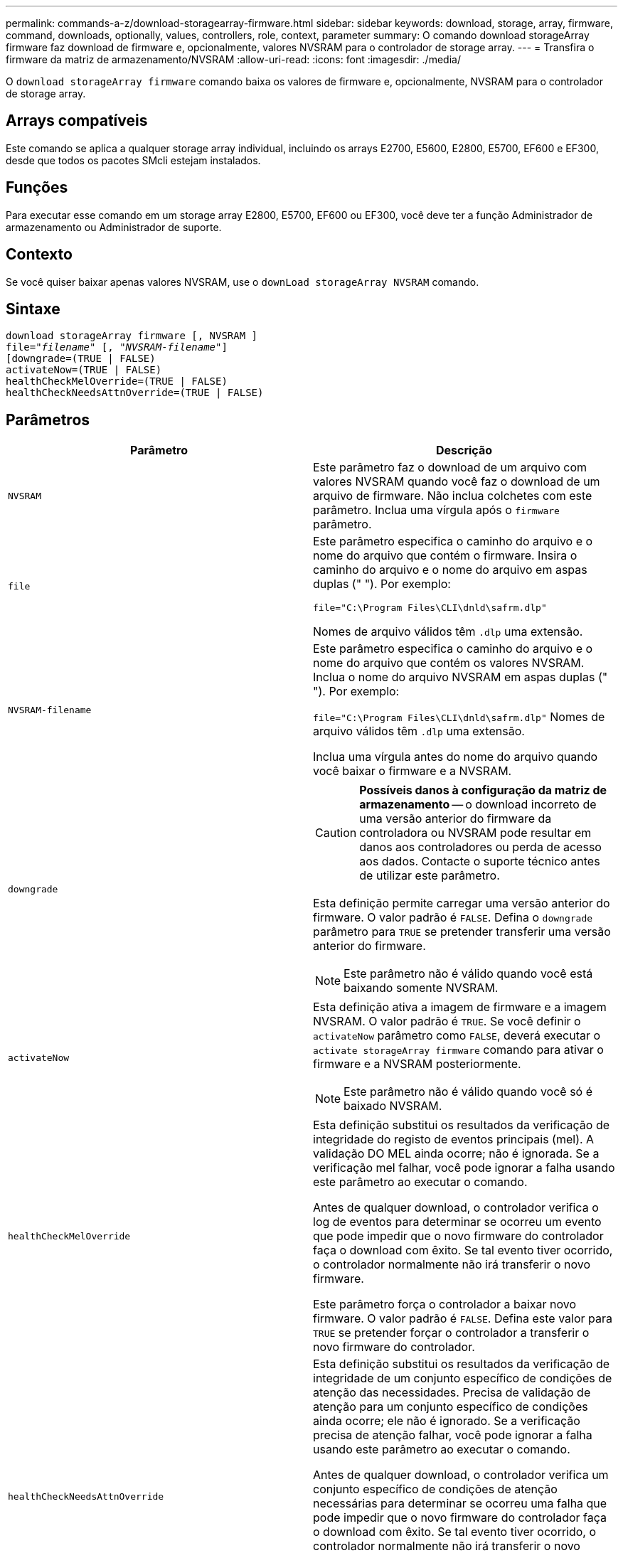 ---
permalink: commands-a-z/download-storagearray-firmware.html 
sidebar: sidebar 
keywords: download, storage, array, firmware, command, downloads, optionally, values, controllers, role, context, parameter 
summary: O comando download storageArray firmware faz download de firmware e, opcionalmente, valores NVSRAM para o controlador de storage array. 
---
= Transfira o firmware da matriz de armazenamento/NVSRAM
:allow-uri-read: 
:icons: font
:imagesdir: ./media/


[role="lead"]
O `download storageArray firmware` comando baixa os valores de firmware e, opcionalmente, NVSRAM para o controlador de storage array.



== Arrays compatíveis

Este comando se aplica a qualquer storage array individual, incluindo os arrays E2700, E5600, E2800, E5700, EF600 e EF300, desde que todos os pacotes SMcli estejam instalados.



== Funções

Para executar esse comando em um storage array E2800, E5700, EF600 ou EF300, você deve ter a função Administrador de armazenamento ou Administrador de suporte.



== Contexto

Se você quiser baixar apenas valores NVSRAM, use o `downLoad storageArray NVSRAM` comando.



== Sintaxe

[listing, subs="+macros"]
----
download storageArray firmware [, NVSRAM ]
pass:quotes[file="_filename_" [, "_NVSRAM-filename_"]]
[downgrade=(TRUE | FALSE)
activateNow=(TRUE | FALSE)
healthCheckMelOverride=(TRUE | FALSE)
healthCheckNeedsAttnOverride=(TRUE | FALSE)
----


== Parâmetros

[cols="2*"]
|===
| Parâmetro | Descrição 


 a| 
`NVSRAM`
 a| 
Este parâmetro faz o download de um arquivo com valores NVSRAM quando você faz o download de um arquivo de firmware. Não inclua colchetes com este parâmetro. Inclua uma vírgula após o `firmware` parâmetro.



 a| 
`file`
 a| 
Este parâmetro especifica o caminho do arquivo e o nome do arquivo que contém o firmware. Insira o caminho do arquivo e o nome do arquivo em aspas duplas (" "). Por exemplo:

`file="C:\Program Files\CLI\dnld\safrm.dlp"`

Nomes de arquivo válidos têm `.dlp` uma extensão.



 a| 
`NVSRAM-filename`
 a| 
Este parâmetro especifica o caminho do arquivo e o nome do arquivo que contém os valores NVSRAM. Inclua o nome do arquivo NVSRAM em aspas duplas (" "). Por exemplo:

`file="C:\Program Files\CLI\dnld\safrm.dlp"` Nomes de arquivo válidos têm `.dlp` uma extensão.

Inclua uma vírgula antes do nome do arquivo quando você baixar o firmware e a NVSRAM.



 a| 
`downgrade`
 a| 
[CAUTION]
====
*Possíveis danos à configuração da matriz de armazenamento* -- o download incorreto de uma versão anterior do firmware da controladora ou NVSRAM pode resultar em danos aos controladores ou perda de acesso aos dados. Contacte o suporte técnico antes de utilizar este parâmetro.

====
Esta definição permite carregar uma versão anterior do firmware. O valor padrão é `FALSE`. Defina o `downgrade` parâmetro para `TRUE` se pretender transferir uma versão anterior do firmware.

[NOTE]
====
Este parâmetro não é válido quando você está baixando somente NVSRAM.

====


 a| 
`activateNow`
 a| 
Esta definição ativa a imagem de firmware e a imagem NVSRAM. O valor padrão é `TRUE`. Se você definir o `activateNow` parâmetro como `FALSE`, deverá executar o `activate storageArray firmware` comando para ativar o firmware e a NVSRAM posteriormente.

[NOTE]
====
Este parâmetro não é válido quando você só é baixado NVSRAM.

====


 a| 
`healthCheckMelOverride`
 a| 
Esta definição substitui os resultados da verificação de integridade do registo de eventos principais (mel). A validação DO MEL ainda ocorre; não é ignorada. Se a verificação mel falhar, você pode ignorar a falha usando este parâmetro ao executar o comando.

Antes de qualquer download, o controlador verifica o log de eventos para determinar se ocorreu um evento que pode impedir que o novo firmware do controlador faça o download com êxito. Se tal evento tiver ocorrido, o controlador normalmente não irá transferir o novo firmware.

Este parâmetro força o controlador a baixar novo firmware. O valor padrão é `FALSE`. Defina este valor para `TRUE` se pretender forçar o controlador a transferir o novo firmware do controlador.



 a| 
`healthCheckNeedsAttnOverride`
 a| 
Esta definição substitui os resultados da verificação de integridade de um conjunto específico de condições de atenção das necessidades. Precisa de validação de atenção para um conjunto específico de condições ainda ocorre; ele não é ignorado. Se a verificação precisa de atenção falhar, você pode ignorar a falha usando este parâmetro ao executar o comando.

Antes de qualquer download, o controlador verifica um conjunto específico de condições de atenção necessárias para determinar se ocorreu uma falha que pode impedir que o novo firmware do controlador faça o download com êxito. Se tal evento tiver ocorrido, o controlador normalmente não irá transferir o novo firmware.

Este parâmetro força o controlador a baixar novo firmware. O valor padrão é `FALSE`. Defina este valor para `TRUE` se pretender forçar o controlador a transferir o novo firmware do controlador.

|===


== Nível mínimo de firmware

5,00

8,10 adiciona o `*healthCheckMelOverride*` parâmetro.

8,70 adiciona `*healthCheckNeedsAttnOverride*` parâmetro.
